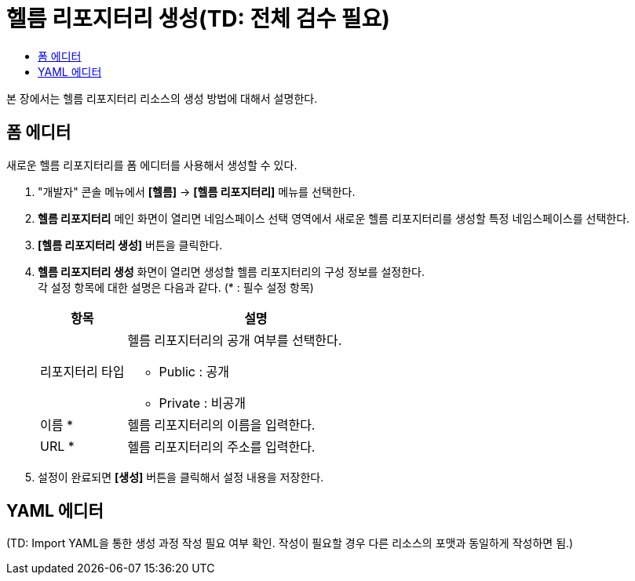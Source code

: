 = 헬름 리포지터리 생성(TD: 전체 검수 필요)
:toc:
:toc-title:

본 장에서는 헬름 리포지터리 리소스의 생성 방법에 대해서 설명한다.

== 폼 에디터

새로운 헬름 리포지터리를 폼 에디터를 사용해서 생성할 수 있다.

. "개발자" 콘솔 메뉴에서 *[헬름]* -> *[헬름 리포지터리]* 메뉴를 선택한다.
. *헬름 리포지터리* 메인 화면이 열리면 네임스페이스 선택 영역에서 새로운 헬름 리포지터리를 생성할 특정 네임스페이스를 선택한다.
. *[헬름 리포지터리 생성]* 버튼을 클릭한다.
. *헬름 리포지터리 생성* 화면이 열리면 생성할 헬름 리포지터리의 구성 정보를 설정한다. +
각 설정 항목에 대한 설명은 다음과 같다. (* : 필수 설정 항목)
+
[width="100%",options="header", cols="1,3a"]
|====================
|항목|설명  
|리포지터리 타입|헬름 리포지터리의 공개 여부를 선택한다.

* Public : 공개
* Private : 비공개
|이름 *|헬름 리포지터리의 이름을 입력한다.
|URL *|헬름 리포지터리의 주소를 입력한다.
|====================

. 설정이 완료되면 *[생성]* 버튼을 클릭해서 설정 내용을 저장한다.

== YAML 에디터

(TD: Import YAML을 통한 생성 과정 작성 필요 여부 확인. 작성이 필요할 경우 다른 리소스의 포맷과 동일하게 작성하면 됨.)